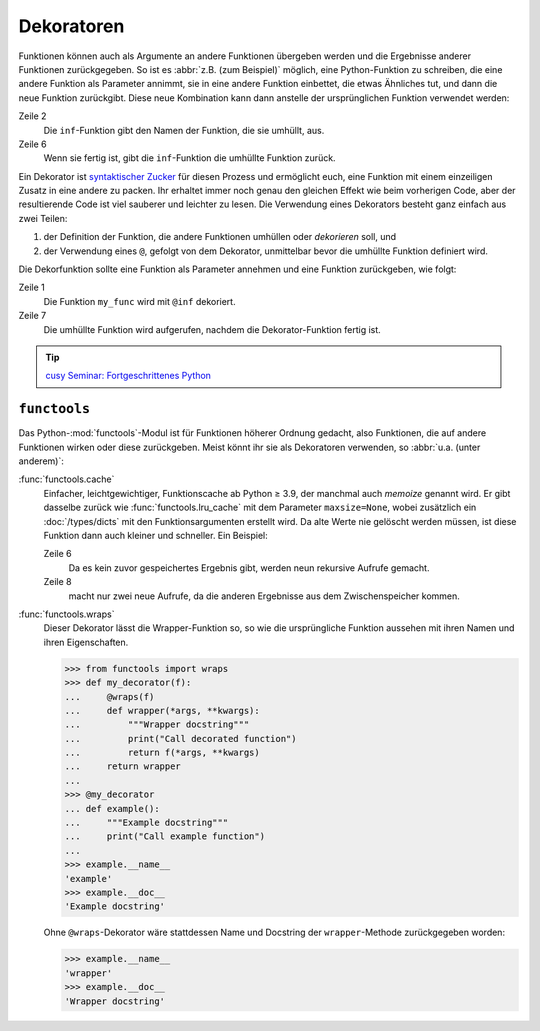Dekoratoren
===========

Funktionen können auch als Argumente an andere Funktionen übergeben werden und
die Ergebnisse anderer Funktionen zurückgegeben. So ist es :abbr:`z.B. (zum
Beispiel)` möglich, eine Python-Funktion zu schreiben, die eine andere Funktion
als Parameter annimmt, sie in eine andere Funktion einbettet, die etwas
Ähnliches tut, und dann die neue Funktion zurückgibt. Diese neue Kombination
kann dann anstelle der ursprünglichen Funktion verwendet werden:

.. code-block:: pycon
   :linenos:

    >>> def inf(func):
    ...     print("Information about", func.__name__)
    ...     def details(*args):
    ...         print("Execute function", func.__name__, "with the argument(s)")
    ...         return func(*args)
    ...     return details
    ...
    >>> def my_func(*params):
    ...     print(params)
    ...
    >>> my_func = inf(my_func)
    Information about my_func
    >>> my_func("Hello", "Pythonistas!")
    Execute function my_func with the argument(s)
    ('Hello', 'Pythonistas!')

Zeile 2
    Die ``inf``-Funktion gibt den Namen der Funktion, die sie umhüllt, aus.
Zeile 6
    Wenn sie fertig ist, gibt die ``inf``-Funktion die umhüllte Funktion zurück.

Ein Dekorator ist `syntaktischer Zucker
<https://de.wikipedia.org/wiki/Syntaktischer_Zucker>`_ für diesen Prozess und
ermöglicht euch, eine Funktion mit einem einzeiligen Zusatz in eine andere zu
packen. Ihr erhaltet immer noch genau den gleichen Effekt wie beim vorherigen
Code, aber der resultierende Code ist viel sauberer und leichter zu lesen. Die
Verwendung eines Dekorators besteht ganz einfach aus zwei Teilen:

#. der Definition der Funktion, die andere Funktionen umhüllen oder
   *dekorieren* soll, und
#. der Verwendung eines ``@``, gefolgt von dem Dekorator, unmittelbar bevor die
   umhüllte Funktion definiert wird.

Die Dekorfunktion sollte eine Funktion als Parameter annehmen und eine Funktion
zurückgeben, wie folgt:

.. code-block:: pycon
   :linenos:

    >>> @inf
    ... def my_func(*params):
    ...     print(params)
    ...
    Information about my_func
    >>> my_func("Hello", "Pythonistas!")
    Execute function my_func with the argument(s)
    ('Hello', 'Pythonistas!')

Zeile 1
    Die Funktion ``my_func`` wird mit ``@inf`` dekoriert.
Zeile 7
    Die umhüllte Funktion wird aufgerufen, nachdem die Dekorator-Funktion fertig
    ist.

.. tip::
   `cusy Seminar: Fortgeschrittenes Python
   <https://cusy.io/de/unsere-schulungsangebote/fortgeschrittenes-python>`_

``functools``
-------------

Das Python-:mod:`functools`-Modul ist für Funktionen höherer Ordnung gedacht,
also Funktionen, die auf andere Funktionen wirken oder diese zurückgeben. Meist
könnt ihr sie als Dekoratoren verwenden, so :abbr:`u.a. (unter anderem)`:

:func:`functools.cache`
    Einfacher, leichtgewichtiger, Funktionscache ab Python ≥ 3.9, der manchmal
    auch *memoize* genannt wird. Er gibt dasselbe zurück wie
    :func:`functools.lru_cache` mit dem Parameter ``maxsize=None``, wobei
    zusätzlich ein :doc:`/types/dicts` mit den Funktionsargumenten erstellt
    wird. Da alte Werte nie gelöscht werden müssen, ist diese Funktion dann
    auch kleiner und schneller. Ein Beispiel:

    .. code-block:: pycon
        :linenos:

        >>> from functools import cache
        >>> @cache
        ... def factorial(n):
        ...     return n * factorial(n - 1) if n else 1
        ...
        >>> factorial(8)
        40320
        >>> factorial(10)
        3628800

    Zeile 6
        Da es kein zuvor gespeichertes Ergebnis gibt, werden neun rekursive
        Aufrufe gemacht.
    Zeile 8
        macht nur zwei neue Aufrufe, da die anderen Ergebnisse aus dem
        Zwischenspeicher kommen.

:func:`functools.wraps`
    Dieser Dekorator lässt die Wrapper-Funktion so, so wie die ursprüngliche
    Funktion aussehen mit ihren Namen und ihren Eigenschaften.

    .. code-block:: pycon

        >>> from functools import wraps
        >>> def my_decorator(f):
        ...     @wraps(f)
        ...     def wrapper(*args, **kwargs):
        ...         """Wrapper docstring"""
        ...         print("Call decorated function")
        ...         return f(*args, **kwargs)
        ...     return wrapper
        ...
        >>> @my_decorator
        ... def example():
        ...     """Example docstring"""
        ...     print("Call example function")
        ...
        >>> example.__name__
        'example'
        >>> example.__doc__
        'Example docstring'

    Ohne ``@wraps``-Dekorator wäre stattdessen Name und Docstring der
    ``wrapper``-Methode zurückgegeben worden:

    .. code-block:: pycon

        >>> example.__name__
        'wrapper'
        >>> example.__doc__
        'Wrapper docstring'
